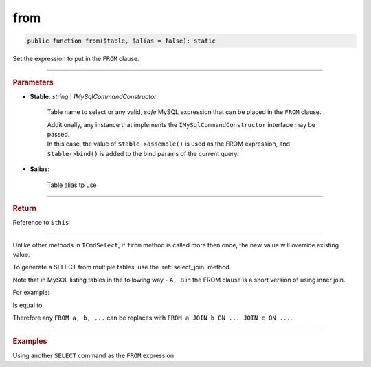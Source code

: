 .. _select_from:

====
from
====

.. code-block:: php
	
	public function from($table, $alias = false): static


Set the expression to put in the ``FROM`` clause. 

----------

.. rubric:: Parameters

* **$table**: *string* | *IMySqlCommandConstructor*
	
	Table name to select or any valid, *safe* MySQL expression that can be placed in the ``FROM`` clause.

	| Additionally, any instance that implements the ``IMySqlCommandConstructor`` interface may be passed. 
	| In this case, the value of ``$table->assemble()`` is used as the FROM expression, and ``$table->bind()`` is added to the bind params 
	  of the current query.
	

* **$alias**:
	
	Table alias tp use 

----------

.. rubric:: Return
	
Reference to ``$this``

----------

Unlike other methods in ``ICmdSelect``, if ``from`` method is called more then once, the new value will override existing value.

.. code-block:: php
	:linenos:
	
	$select
		->from('User u')
		->from('Account', 'a');

	// SELECT * FROM Account a ...


To generate a SELECT from multiple tables, use the :ref:`select_join` method.

.. code-block:: php
	:linenos:
	
	$select
		->from('User u')
		->join('Account', 'a', 'u.OwnerId = a.Id');
	
	// SELECT FROM User u JOIN Account a ON u.OwnerId = a.Id

Note that in MySQL listing tables in the following way - ``A, B`` in the FROM clause is a short version of using inner join.

For example:

.. code-block:: sql
	:linenos:

	SELECT *
	FROM 
		User,
		Account
	WHERE
		User.OwnerId = Account.Id

Is equal to 

.. code-block:: sql
	:linenos:

	SELECT *
	FROM 
		User JOIN Account ON User.OwnerId = Account.Id

Therefore any ``FROM a, b, ...`` can be replaces with ``FROM a JOIN b ON ... JOIN c ON ...``.

----------

.. rubric:: Examples

.. code-block:: php
	:linenos:

	$select
		->from('User');
	// SELECT * FROM User ...

	$select
		->from('User u');
	// SELECT * FROM User u ...

	$select
		->from('User', 'u');
	// SELECT * FROM User u ...

Using another ``SELECT`` command as the ``FROM`` expression

.. code-block:: php
	:linenos:
	
	$subSelect = $mysql->getConnector()->select()
		->distinct()
		->columnAs('Status', 'st')
		->from('User', 'u')
		->byField('IsBanned', true);

	$select = $mysql->getConnector()->select()
		->from($subSelect, 'sub_u')
		->byField('sub_u.st', ['active', 'deleted'])

	// SELECT * 
	// FROM 
	//	(SELECT DISTINCT Status as st FROM User u WHERE IsBanned=? ) sub_u 
	// WHERE sub_u.st IN (?,?)
	// 
	// Bind: [true,"active","deleted"]